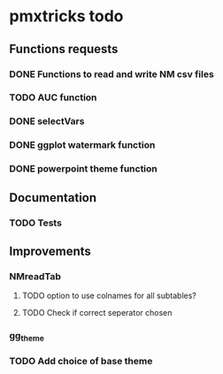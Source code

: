 * pmxtricks todo
** Functions requests
*** DONE Functions to read and write NM csv files
    CLOSED: [2018-12-12 Wed 19:27]
*** TODO AUC function
*** DONE selectVars
    CLOSED: [2018-12-12 Wed 19:42]
*** DONE ggplot watermark function
    CLOSED: [2018-12-12 Wed 19:42]
*** DONE powerpoint theme function
    CLOSED: [2018-12-12 Wed 23:05]
** Documentation
*** TODO Tests
** Improvements
*** NMreadTab
**** TODO option to use colnames for all subtables?
**** TODO Check if correct seperator chosen
*** gg_theme
*** TODO Add choice of base theme
